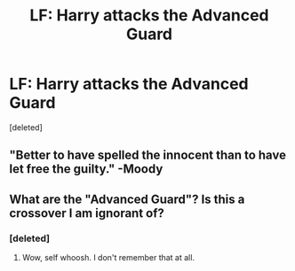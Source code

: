 #+TITLE: LF: Harry attacks the Advanced Guard

* LF: Harry attacks the Advanced Guard
:PROPERTIES:
:Score: 8
:DateUnix: 1537180128.0
:DateShort: 2018-Sep-17
:FlairText: Request
:END:
[deleted]


** "Better to have spelled the innocent than to have let free the guilty." -Moody
:PROPERTIES:
:Author: MindForgedManacle
:Score: 9
:DateUnix: 1537191009.0
:DateShort: 2018-Sep-17
:END:


** What are the "Advanced Guard"? Is this a crossover I am ignorant of?
:PROPERTIES:
:Author: LocalMadman
:Score: 1
:DateUnix: 1537200175.0
:DateShort: 2018-Sep-17
:END:

*** [deleted]
:PROPERTIES:
:Score: 5
:DateUnix: 1537200224.0
:DateShort: 2018-Sep-17
:END:

**** Wow, self whoosh. I don't remember that at all.
:PROPERTIES:
:Author: LocalMadman
:Score: 3
:DateUnix: 1537201811.0
:DateShort: 2018-Sep-17
:END:
